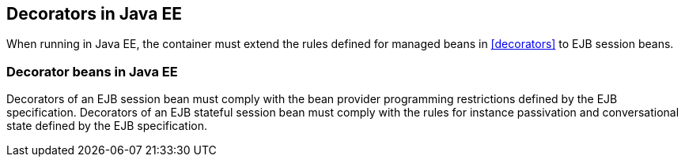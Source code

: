 [[decorators_ee]]

== Decorators in Java EE

When running in Java EE, the container must extend the rules defined for managed beans in <<decorators>> to EJB session beans.

[[decorator_bean_ee]]

=== Decorator beans in Java EE

Decorators of an EJB session bean must comply with the bean provider programming restrictions defined by the EJB specification. Decorators of an EJB stateful session bean must comply with the rules for instance passivation and conversational state defined by the EJB specification.
